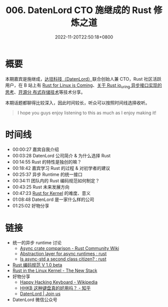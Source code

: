 #+TITLE: 006. DatenLord CTO 施继成的 Rust 修炼之道
#+DATE: 2022-11-20T22:50:18+0800
#+LASTMOD: 2022-11-21T08:30:46+0800
#+PODCAST_MP3: https://aod.cos.tx.xmcdn.com/storages/e558-audiofreehighqps/27/BA/GKwRIasHT_5BArF1rwHQbyVd.m4a
#+PODCAST_DURATION: 01:33:01
#+PODCAST_LENGTH: 45184431
#+PODCAST_IMAGE_SRC: guests/shijicheng.webp

* 概要
本期嘉宾是施继成，[[https://datenlord.github.io/en/home.html][达坦科技（DatenLord）]]联合创始人兼 CTO，Rust 社区活跃用户，在
B 站上有 [[https://www.bilibili.com/video/BV1fe4y1S7WV/][Rust for Linux is Coming]]、[[https://www.bilibili.com/video/BV1VA411L7tt/?vd_source=c9a0fa14cb8fc01b7eea3432c3c1550c][关于 Rust io_uring 异步接口实现的思考]]、[[https://www.bilibili.com/video/BV1k14y1L74W][开源分
布式存储技术]]等技术分享。

本期话题都聊得比较深入，因此时间较长，听众可以按照时间线选择收听。

#+begin_quote
I hope you guys enjoy listening to this as much as I enjoy making it!
#+end_quote

* 时间线
- 00:00:27 嘉宾自我介绍
- 00:03:28 DatenLord 公司简介 & 为什么选择 Rust
- 00:14:55 Rust 的特性是独创的嘛？
- 00:18:42 嘉宾学习 Rust 的过程 & 对初学者的建议
- 00:25:37 异步 Runtime 的统一接口
- 00:34:11 团队内的 Rust 编码规范如何制定？
- 00:43:25 Rust 未来发展方向
- 00:47:23 [[https://en.wikipedia.org/wiki/Rust_for_Linux][Rust for Kernel]] 的难度、意义
- 01:08:48 DatenLord 是一家什么样的公司
- 01:25:02 好物分享

* 链接
- 统一的异步 runtime 讨论
  - [[https://runrust.miraheze.org/wiki/Async_crate_comparison#smol][Async crate comparison - Rust Community Wiki]]
  - [[https://www.reddit.com/r/rust/comments/lad0la/abstraction_layer_for_async_runtimes/][Abstraction layer for async runtimes : rust]]
  - [[https://www.reddit.com/r/rust/comments/l1rnn6/is_asyncstd_a_second_class_citizen/][Is async-std a second class citizen? : rust]]
- [[https://rust-coding-guidelines.github.io/rust-coding-guidelines-zh/][Rust 编码规范 V 1.0 beta]]
- [[https://thenewstack.io/rust-in-the-linux-kernel/][Rust in the Linux Kernel - The New Stack]]
- 好物分享
  - [[https://en.wikipedia.org/wiki/Happy_Hacking_Keyboard][Happy Hacking Keyboard - Wikipedia]]
  - [[https://www.zhihu.com/question/266685242/answer/1134412877][HHKB 这种键盘真的好用吗？ - 知乎]]
  - [[https://datenlord.github.io/en/join.html][DatenLord | Join us]]
- DatenLord 微信公众号

#+BEGIN_EXPORT html
<p align="center">
<img src="/misc/datenlord-qrcode.webp" title="DatenLord 微信公众号" />
</p>
#+END_EXPORT
